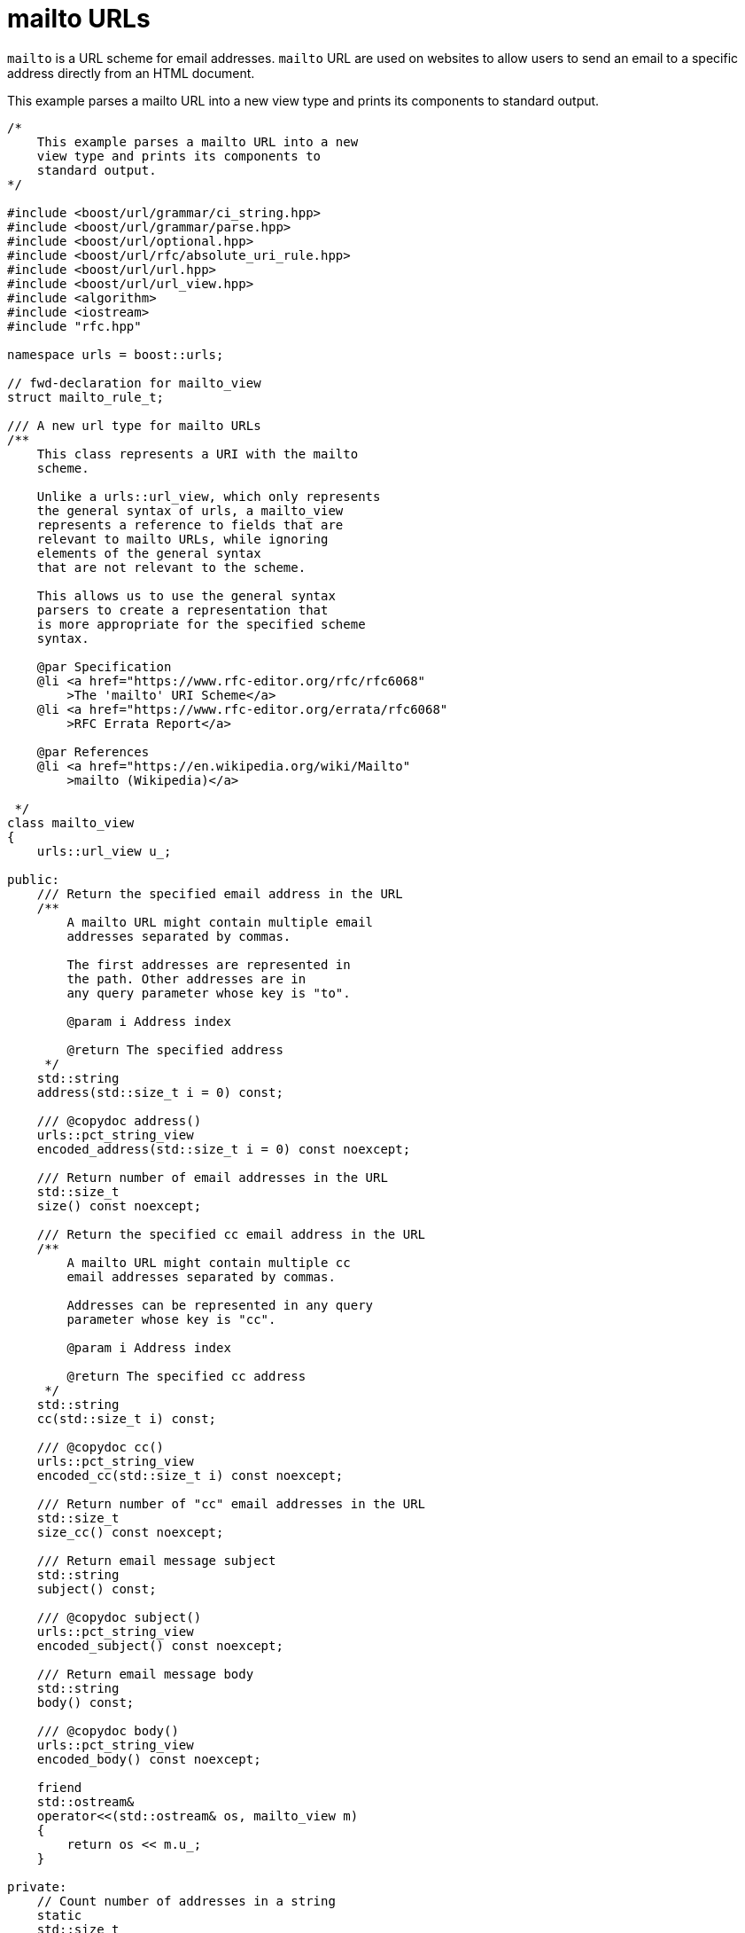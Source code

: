 //
// Copyright (c) 2023 Alan de Freitas (alandefreitas@gmail.com)
//
// Distributed under the Boost Software License, Version 1.0. (See accompanying
// file LICENSE_1_0.txt or copy at https://www.boost.org/LICENSE_1_0.txt)
//
// Official repository: https://github.com/boostorg/url
//




= mailto URLs

`mailto` is a URL scheme for email addresses. `mailto` URL are used on websites
to allow users to send an email to a specific address directly from an HTML document.

This example parses a mailto URL into a new view type and prints its components to
standard output.

// example_mailto
[source,cpp]
----

/*
    This example parses a mailto URL into a new
    view type and prints its components to
    standard output.
*/

#include <boost/url/grammar/ci_string.hpp>
#include <boost/url/grammar/parse.hpp>
#include <boost/url/optional.hpp>
#include <boost/url/rfc/absolute_uri_rule.hpp>
#include <boost/url/url.hpp>
#include <boost/url/url_view.hpp>
#include <algorithm>
#include <iostream>
#include "rfc.hpp"

namespace urls = boost::urls;

// fwd-declaration for mailto_view
struct mailto_rule_t;

/// A new url type for mailto URLs
/**
    This class represents a URI with the mailto
    scheme.

    Unlike a urls::url_view, which only represents
    the general syntax of urls, a mailto_view
    represents a reference to fields that are
    relevant to mailto URLs, while ignoring
    elements of the general syntax
    that are not relevant to the scheme.

    This allows us to use the general syntax
    parsers to create a representation that
    is more appropriate for the specified scheme
    syntax.

    @par Specification
    @li <a href="https://www.rfc-editor.org/rfc/rfc6068"
        >The 'mailto' URI Scheme</a>
    @li <a href="https://www.rfc-editor.org/errata/rfc6068"
        >RFC Errata Report</a>

    @par References
    @li <a href="https://en.wikipedia.org/wiki/Mailto"
        >mailto (Wikipedia)</a>

 */
class mailto_view
{
    urls::url_view u_;

public:
    /// Return the specified email address in the URL
    /**
        A mailto URL might contain multiple email
        addresses separated by commas.

        The first addresses are represented in
        the path. Other addresses are in
        any query parameter whose key is "to".

        @param i Address index

        @return The specified address
     */
    std::string
    address(std::size_t i = 0) const;

    /// @copydoc address()
    urls::pct_string_view
    encoded_address(std::size_t i = 0) const noexcept;

    /// Return number of email addresses in the URL
    std::size_t
    size() const noexcept;

    /// Return the specified cc email address in the URL
    /**
        A mailto URL might contain multiple cc
        email addresses separated by commas.

        Addresses can be represented in any query
        parameter whose key is "cc".

        @param i Address index

        @return The specified cc address
     */
    std::string
    cc(std::size_t i) const;

    /// @copydoc cc()
    urls::pct_string_view
    encoded_cc(std::size_t i) const noexcept;

    /// Return number of "cc" email addresses in the URL
    std::size_t
    size_cc() const noexcept;

    /// Return email message subject
    std::string
    subject() const;

    /// @copydoc subject()
    urls::pct_string_view
    encoded_subject() const noexcept;

    /// Return email message body
    std::string
    body() const;

    /// @copydoc body()
    urls::pct_string_view
    encoded_body() const noexcept;

    friend
    std::ostream&
    operator<<(std::ostream& os, mailto_view m)
    {
        return os << m.u_;
    }

private:
    // Count number of addresses in a string
    static
    std::size_t
    addr_in_str(boost::core::string_view s);

    // Get the ith address from a string
    static
    boost::optional<urls::pct_string_view>
    get_nth_address(boost::core::string_view to, std::size_t &i) noexcept;

    // Get param value or empty otherwise
    urls::pct_string_view
    param_or_empty(urls::pct_string_view k) const noexcept;

    friend mailto_rule_t;
};

/** Rule to match a mailto URL
*/
struct mailto_rule_t
{
    /// Value type returned by the rule
    using value_type = mailto_view;

    /// Parse a sequence of characters into a mailto_view
    boost::system::result< value_type >
    parse( char const*& it, char const* end ) const noexcept;
};

constexpr mailto_rule_t mailto_rule{};

/** Return a parsed mailto URL from a string, or error.

    This is a more convenient user-facing function
    to parse mailto URLs.
*/
boost::system::result< mailto_view >
parse_mailto( boost::core::string_view s ) noexcept
{
    return urls::grammar::parse(s, mailto_rule);
}

int main(int argc, char** argv)
{
    // This example shows how to use custom parsing
    // to process alternate URI schemes, in this
    // case "mailto"
    if (argc != 2) {
        std::cout << argv[0] << "\n";
        std::cout << "mailto <URL>\n"
                     "examples:\n"
                     // Single e-mail address
                     "mailto mailto:someone@example.com\n"
                     // Two e-mail addresses
                     "mailto mailto:someone@example.com,someoneelse@example.com\n"
                     // E-mail headers
                     "mailto mailto:someone@example.com?subject=Our%20meeting&cc=someone_else@example.com&body=Hi%21\n"
                     // E-mail headers only
                     "mailto mailto:?to=&subject=mailto%20example&body=https%3A%2F%2Fen.wikipedia.org%2Fwiki%2FMailto\n"
                     // All fields
                     "mailto mailto:someone@example.com,%73omeoneelse@me.com?to=thirdperson@example.com&subject=Our%20meeting&cc=someone_else@example.com,onemore@ex%61mple.com&body=Hi%21\n";
        return EXIT_FAILURE;
    }

    boost::system::result<mailto_view> r =
        parse_mailto(argv[1]);
    if (!r)
        return EXIT_FAILURE;

    mailto_view m = *r;
    std::cout << "link: " << m << "\n";

    for (std::size_t i = 0; i < m.size(); ++i)
        std::cout <<
            "to[" << i << "]: " <<
            m.address(i) << "\n";

    for (std::size_t i = 0; i < m.size_cc(); ++i)
        std::cout <<
            "cc[" << i << "]: " <<
            m.address(i) << "\n";

    std::cout << "subject: " << m.subject() << "\n";
    std::cout << "body: " << m.body() << "\n";

    return EXIT_SUCCESS;
}

std::string
mailto_view::address(std::size_t i) const
{
    return encoded_address(i).decode();
}

urls::pct_string_view
mailto_view::encoded_address(std::size_t i) const noexcept
{
    // Look for ith email address in the path string
    auto s = get_nth_address(u_.encoded_path(), i);
    if (s)
        return *s;

    // Look for ith email address in one of the "to" headers
    auto ps = u_.encoded_params();
    auto it = ps.find("to", urls::ignore_case);
    while (it != ps.end())
    {
        s = get_nth_address((*it++).value, i);
        if (s)
            return *s;
        it = ps.find(it, "to", urls::ignore_case);
    }
    return {};
}

std::size_t
mailto_view::size() const noexcept
{
    // Count addresses in path
    std::size_t n = addr_in_str(u_.encoded_path());

    // Count addresses in "to" headers
    auto ps = u_.encoded_params();
    auto it = ps.find("to", urls::ignore_case);
    while (it != ps.end())
    {
        n += addr_in_str((*it++).value);
        it = ps.find(it, "to", urls::ignore_case);
    }
    return n;
}

std::string
mailto_view::cc(std::size_t i) const
{
    return encoded_cc(i).decode();
}

urls::pct_string_view
mailto_view::encoded_cc(std::size_t i) const noexcept
{
    // Look for ith email address in one of the "to" headers
    auto ps = u_.encoded_params();
    auto it = ps.find("cc", urls::ignore_case);
    while (it != ps.end())
    {
        auto s = get_nth_address((*it++).value, i);
        if (s)
            return *s;
        it = ps.find(it, "cc", urls::ignore_case);
    }
    return {};
}

std::size_t
mailto_view::size_cc() const noexcept
{
    // Count addresses in "to" headers
    std::size_t n = 0;
    auto ps = u_.encoded_params();
    auto it = ps.find("cc", urls::ignore_case);
    while (it != ps.end())
    {
        n += addr_in_str((*it++).value);
        it = ps.find(it, "cc", urls::ignore_case);
    }
    return n;
}

std::string
mailto_view::subject() const
{
    return encoded_subject().decode();
}

urls::pct_string_view
mailto_view::encoded_subject() const noexcept
{
    return param_or_empty("subject");
}

std::string
mailto_view::mailto_view::body() const
{
    return encoded_body().decode();
}

urls::pct_string_view
mailto_view::encoded_body() const noexcept
{
    return param_or_empty("body");
}

std::size_t
mailto_view::addr_in_str(boost::core::string_view s)
{
    std::size_t n = 0;
    bool empty = true;
    for (char c : s)
    {
        if (c == ',')
        {
            n += !empty;
            empty = true;
        }
        else
        {
            empty = false;
        }
    }
    n += !empty;
    return n;
}

boost::optional<urls::pct_string_view>
mailto_view::get_nth_address(boost::core::string_view to, std::size_t &i) noexcept
{
    auto p = to.find(',');
    while (p != boost::core::string_view::npos)
    {
        if (i == 0)
            return urls::pct_string_view(
                to.substr(0, p));
        --i;
        to.remove_prefix(p + 1);
        p = to.find(',');
    }
    if (!to.empty())
    {
        if (i == 0)
            return urls::pct_string_view(
                to.substr(0, p));
        --i;
    }
    return boost::none;
}

urls::pct_string_view
mailto_view::param_or_empty(urls::pct_string_view k) const noexcept
{
    auto ps = u_.encoded_params();
    auto it = ps.find(k, urls::ignore_case);
    if (it != ps.end())
        return (*it).value;
    return {};
}

auto
mailto_rule_t::parse( char const*& it, char const* end ) const noexcept
    -> boost::system::result< value_type >
{
    // Syntax-based rules
    boost::system::result<urls::url_view> r =
        urls::grammar::parse(it, end, urls::absolute_uri_rule);
    if (!r)
        return r.error();

    // Scheme-based rules
    mailto_view m;
    m.u_ = *r;
    auto valid_header = [](urls::param_pct_view p) {
        return
            urls::grammar::parse(p.key, hfname_rule) &&
            urls::grammar::parse(p.value, hfvalue_rule) &&
            p.has_value &&
            (!urls::grammar::ci_is_equal(p.key, "to") ||
             urls::grammar::parse(p.value, addr_spec_rule));
    };
    auto ps = m.u_.encoded_params();
    if (m.u_.scheme() == "mailto" &&
        !m.u_.has_authority() &&
        urls::grammar::parse(m.u_.encoded_path(), to_rule) &&
        std::all_of(ps.begin(), ps.end(), valid_header))
        return m;
    return urls::grammar::error::invalid;
}
----


